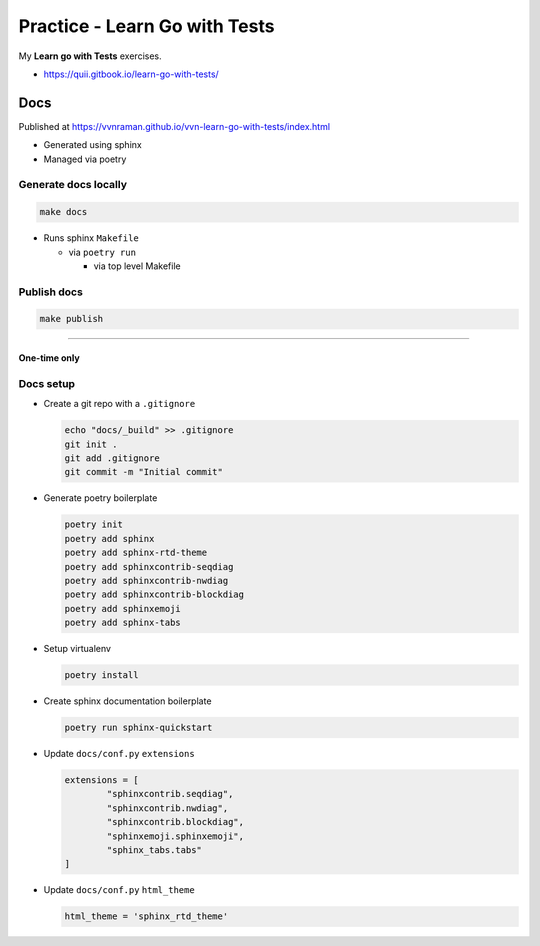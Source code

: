 Practice - Learn Go with Tests
##############################

My **Learn go with Tests** exercises.

- https://quii.gitbook.io/learn-go-with-tests/

****
Docs
****

Published at https://vvnraman.github.io/vvn-learn-go-with-tests/index.html

- Generated using sphinx
- Managed via poetry

Generate docs locally
=====================

.. code-block:: sh

   make docs

- Runs sphinx ``Makefile``

  - via ``poetry run``

    - via top level Makefile

Publish docs
============

.. code-block:: sh

   make publish

----

One-time only
*************

Docs setup
==========

- Create a git repo with a ``.gitignore``

  .. code-block:: sh

     echo "docs/_build" >> .gitignore
     git init .
     git add .gitignore
     git commit -m "Initial commit"

- Generate poetry boilerplate

  .. code-block:: sh

     poetry init
     poetry add sphinx
     poetry add sphinx-rtd-theme
     poetry add sphinxcontrib-seqdiag
     poetry add sphinxcontrib-nwdiag
     poetry add sphinxcontrib-blockdiag
     poetry add sphinxemoji
     poetry add sphinx-tabs

- Setup virtualenv

  .. code-block:: sh

     poetry install

- Create sphinx documentation boilerplate

  .. code-block:: sh

     poetry run sphinx-quickstart

- Update ``docs/conf.py`` ``extensions``

  .. code-block:: python

     extensions = [
             "sphinxcontrib.seqdiag",
             "sphinxcontrib.nwdiag",
             "sphinxcontrib.blockdiag",
             "sphinxemoji.sphinxemoji",
             "sphinx_tabs.tabs"
     ]

- Update ``docs/conf.py`` ``html_theme``

  .. code-block:: python

     html_theme = 'sphinx_rtd_theme'

